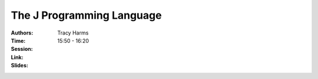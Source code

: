 The J Programming Language
==========================

:Authors: Tracy Harms
:Time: 15:50 - 16:20
:Session:
:Link:
:Slides:
